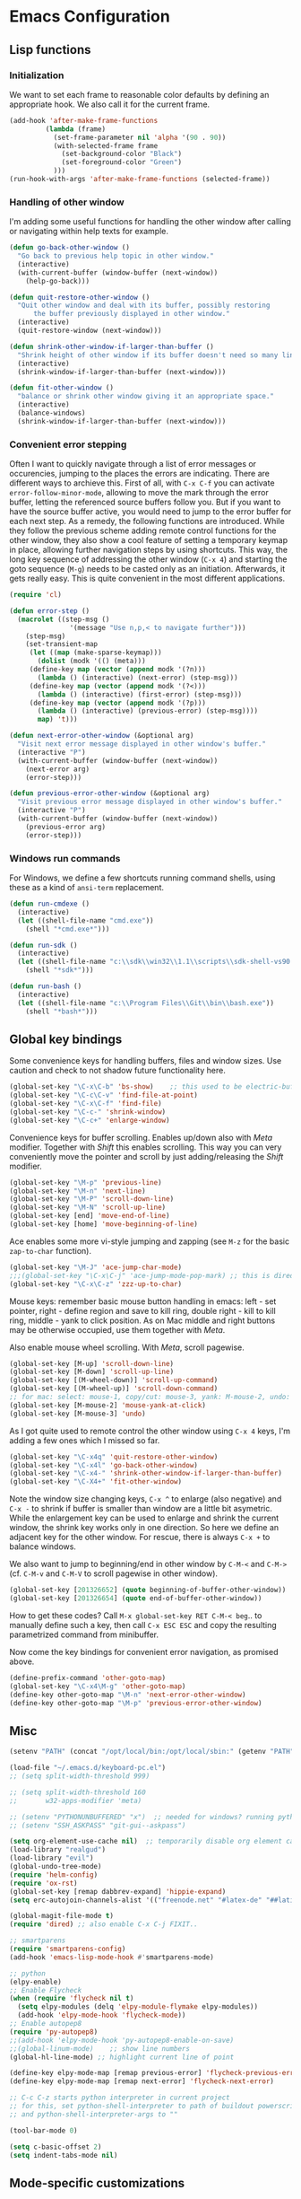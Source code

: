 * Emacs Configuration

** Lisp functions

*** Initialization

We want to set each frame to reasonable color defaults by defining an
appropriate hook. We also call it for the current frame.

#+BEGIN_SRC emacs-lisp
(add-hook 'after-make-frame-functions
         (lambda (frame)
           (set-frame-parameter nil 'alpha '(90 . 90))
           (with-selected-frame frame
             (set-background-color "Black")
             (set-foreground-color "Green")
           )))
(run-hook-with-args 'after-make-frame-functions (selected-frame))
#+END_SRC

*** Handling of other window

I'm adding some useful functions for handling the other window after calling
or navigating within help texts for example.

#+BEGIN_SRC emacs-lisp
(defun go-back-other-window ()
  "Go back to previous help topic in other window."
  (interactive)
  (with-current-buffer (window-buffer (next-window))
    (help-go-back)))

(defun quit-restore-other-window ()
  "Quit other window and deal with its buffer, possibly restoring
      the buffer previously displayed in other window."
  (interactive)
  (quit-restore-window (next-window)))

(defun shrink-other-window-if-larger-than-buffer ()
  "Shrink height of other window if its buffer doesn't need so many lines."
  (interactive)
  (shrink-window-if-larger-than-buffer (next-window)))

(defun fit-other-window ()
  "balance or shrink other window giving it an appropriate space."
  (interactive)
  (balance-windows)
  (shrink-window-if-larger-than-buffer (next-window)))
#+END_SRC

*** Convenient error stepping

Often I want to quickly navigate through a list of error messages or
occurencies, jumping to the places the errors are indicating. There are
different ways to archieve this. First of all, with ~C-x C-f~ you can activate
~error-follow-minor-mode~, allowing to move the mark through the error buffer,
letting the referenced source buffers follow you. But if you want to have the
source buffer active, you would need to jump to the error buffer for each next
step. As a remedy, the following functions are introduced. While they follow
the previous scheme adding remote control functions for the other window, they
also show a cool feature of setting a temporary keymap in place, allowing
further navigation steps by using shortcuts. This way, the long key sequence
of addressing the other window (~C-x 4~) and starting the goto sequence
(~M-g~) needs to be casted only as an initiation. Afterwards, it gets really
easy. This is quite convenient in the most different applications.

#+BEGIN_SRC emacs-lisp
(require 'cl)

(defun error-step ()
  (macrolet ((step-msg ()
		       '(message "Use n,p,< to navigate further")))
    (step-msg)
    (set-transient-map
     (let ((map (make-sparse-keymap)))
       (dolist (modk '(() (meta)))
	 (define-key map (vector (append modk '(?n)))
	   (lambda () (interactive) (next-error) (step-msg)))
	 (define-key map (vector (append modk '(?<)))
	   (lambda () (interactive) (first-error) (step-msg)))
	 (define-key map (vector (append modk '(?p)))
	   (lambda () (interactive) (previous-error) (step-msg))))
       map) 't)))

(defun next-error-other-window (&optional arg)
  "Visit next error message displayed in other window's buffer."
  (interactive "P")
  (with-current-buffer (window-buffer (next-window))
    (next-error arg)
    (error-step)))

(defun previous-error-other-window (&optional arg)
  "Visit previous error message displayed in other window's buffer."
  (interactive "P")
  (with-current-buffer (window-buffer (next-window))
    (previous-error arg)
    (error-step)))
#+END_SRC

*** Windows run commands

For Windows, we define a few shortcuts running command shells, using these as
a kind of ~ansi-term~ replacement.

#+BEGIN_SRC emacs-lisp
(defun run-cmdexe ()
  (interactive)
  (let ((shell-file-name "cmd.exe"))
    (shell "*cmd.exe*")))

(defun run-sdk ()
  (interactive)
  (let ((shell-file-name "c:\\sdk\\win32\\1.1\\scripts\\sdk-shell-vs90.bat"))
    (shell "*sdk*")))

(defun run-bash ()
  (interactive)
  (let ((shell-file-name "c:\\Program Files\\Git\\bin\\bash.exe"))
    (shell "*bash*")))
#+END_SRC

** Global key bindings

Some convenience keys for handling buffers, files and window sizes. Use
caution and check to not shadow future functionality here.

#+BEGIN_SRC emacs-lisp
(global-set-key "\C-x\C-b" 'bs-show)	;; this used to be electric-buffer-list
(global-set-key "\C-c\C-v" 'find-file-at-point)
(global-set-key "\C-x\C-f" 'find-file)
(global-set-key "\C-c-" 'shrink-window)
(global-set-key "\C-c+" 'enlarge-window)
#+END_SRC

Convenience keys for buffer scrolling. Enables up/down also with /Meta/
modifier. Together with /Shift/ this enables scrolling. This way you can very
conveniently move the pointer and scroll by just adding/releasing the /Shift/
modifier.

#+BEGIN_SRC emacs-lisp
(global-set-key "\M-p" 'previous-line)
(global-set-key "\M-n" 'next-line)
(global-set-key "\M-P" 'scroll-down-line)
(global-set-key "\M-N" 'scroll-up-line)
(global-set-key [end] 'move-end-of-line)
(global-set-key [home] 'move-beginning-of-line)
#+END_SRC

Ace enables some more vi-style jumping and zapping (see ~M-z~ for the basic
~zap-to-char~ function).

#+BEGIN_SRC emacs-lisp
(global-set-key "\M-J" 'ace-jump-char-mode)
;;;(global-set-key "\C-x\C-j" 'ace-jump-mode-pop-mark) ;; this is dired-jump
(global-set-key "\C-x\C-z" 'zzz-up-to-char)
#+END_SRC

Mouse keys: remember basic mouse button handling in emacs: left - set pointer,
right - define region and save to kill ring, double right - kill to kill ring,
middle - yank to click position. As on Mac middle and right buttons may be
otherwise occupied, use them together with /Meta/.

Also enable mouse wheel scrolling. With /Meta/, scroll pagewise.

#+BEGIN_SRC emacs-lisp
(global-set-key [M-up] 'scroll-down-line)
(global-set-key [M-down] 'scroll-up-line)
(global-set-key [(M-wheel-down)] 'scroll-up-command)
(global-set-key [(M-wheel-up)] 'scroll-down-command)
;; for mac: select: mouse-1, copy/cut: mouse-3, yank: M-mouse-2, undo: M-mouse-3
(global-set-key [M-mouse-2] 'mouse-yank-at-click)
(global-set-key [M-mouse-3] 'undo)
#+END_SRC

As I got quite used to remote control the other window using ~C-x 4~ keys, 
I'm adding a few ones which I missed so far.

#+BEGIN_SRC emacs-lisp
(global-set-key "\C-x4q" 'quit-restore-other-window)
(global-set-key "\C-x4l" 'go-back-other-window)
(global-set-key "\C-x4-" 'shrink-other-window-if-larger-than-buffer)
(global-set-key "\C-X4+" 'fit-other-window)
#+END_SRC

Note the window size changing keys, ~C-x ^~ to enlarge (also negative) and
~C-x -~ to shrink if buffer is smaller than window are a little bit asymetric.
While the enlargement key can be used to enlarge and shrink the current
window, the shrink key works only in one direction. So here we define an
adjacent key for the other window. For rescue, there is always ~C-x +~ to
balance windows.

We also want to jump to beginning/end in other window by ~C-M-<~ and ~C-M->~
(cf. ~C-M-v~ and ~C-M-V~ to scroll pagewise in other window).

#+BEGIN_SRC emacs-lisp
(global-set-key [201326652] (quote beginning-of-buffer-other-window))
(global-set-key [201326654] (quote end-of-buffer-other-window))
#+END_SRC

How to get these codes? Call ~M-x global-set-key RET C-M-< beg~.. to manually
define such a key, then call ~C-x ESC ESC~ and copy the resulting parametrized
command from minibuffer.

Now come the key bindings for convenient error navigation, as promised above.

#+BEGIN_SRC emacs-lisp
(define-prefix-command 'other-goto-map)
(global-set-key "\C-x4\M-g" 'other-goto-map)
(define-key other-goto-map "\M-n" 'next-error-other-window)
(define-key other-goto-map "\M-p" 'previous-error-other-window)
#+END_SRC

** Misc

#+BEGIN_SRC emacs-lisp
(setenv "PATH" (concat "/opt/local/bin:/opt/local/sbin:" (getenv "PATH")))

(load-file "~/.emacs.d/keyboard-pc.el")
;; (setq split-width-threshold 999)

;; (setq split-width-threshold 160
;;       w32-apps-modifier 'meta)

;; (setenv "PYTHONUNBUFFERED" "x")  ;; needed for windows? running python in comint frame
;; (setenv "SSH_ASKPASS" "git-gui--askpass")

(setq org-element-use-cache nil)  ;; temporarily disable org element cache
(load-library "realgud")
(load-library "evil")
(global-undo-tree-mode)
(require 'helm-config)
(require 'ox-rst)
(global-set-key [remap dabbrev-expand] 'hippie-expand)
(setq erc-autojoin-channels-alist '(("freenode.net" "#latex-de" "##latinitas" "#NetBSD" "##bash-de" "#git" "#vim" "#emacs" "#erc" "#oberon" "#macosx")))

(global-magit-file-mode t)
(require 'dired) ;; also enable C-x C-j FIXIT..

;; smartparens
(require 'smartparens-config)
(add-hook 'emacs-lisp-mode-hook #'smartparens-mode)

;; python
(elpy-enable)
;; Enable Flycheck
(when (require 'flycheck nil t)
  (setq elpy-modules (delq 'elpy-module-flymake elpy-modules))
  (add-hook 'elpy-mode-hook 'flycheck-mode))
;; Enable autopep8
(require 'py-autopep8)
;;(add-hook 'elpy-mode-hook 'py-autopep8-enable-on-save)
;;(global-linum-mode)    ;; show line numbers
(global-hl-line-mode) ;; highlight current line of point

(define-key elpy-mode-map [remap previous-error] 'flycheck-previous-error)
(define-key elpy-mode-map [remap next-error] 'flycheck-next-error)

;; C-c C-z starts python interpreter in current project
;; for this, set python-shell-interpreter to path of buildout powerscript exe
;; and python-shell-interpreter-args to ""

(tool-bar-mode 0)

(setq c-basic-offset 2)
(setq indent-tabs-mode nil)
#+END_SRC

** Mode-specific customizations
*** Evil mode

When using evil-mode, set ~evil-exit-emacs-state~ to ~C-M-z~, as I'm used to
~suspend-frame~.

#+BEGIN_SRC emacs-lisp
(define-key evil-emacs-state-map "\C-z" nil)
(define-key evil-emacs-state-map "\C-\M-z" 'evil-exit-emacs-state)
(define-key evil-normal-state-map "\C-\M-z" 'evil-emacs-state)
#+END_SRC

*** C++ mode customizations, in use for aeons now

#+BEGIN_SRC emacs-lisp
(add-hook 'c-mode-common-hook
          (function
           (lambda ()
             (c-toggle-auto-hungry-state 1)
             (c-set-style "Stroustrup")
	     (setq c-basic-offset 2)
             (setq c-hanging-braces-alist '((brace-list-open)
                                            (brace-list-close after)
                                            (defun-open after)
                                            (class-open after)
                                            (inline-open after)
                                            (substatement-open after))))))
#+END_SRC

*** python mode

The untabify-function defined here is currently disabled.

#+BEGIN_SRC emacs-lisp
(defun python-mode-untabify ()
    (save-excursion
      (goto-char (point-min))
      (while (re-search-forward "[ \t]+$" nil t)
        (delete-region (match-beginning 0) (match-end 0)))
      (goto-char (point-min))
      (if (search-forward "\t" nil t)
          (untabify (1- (point)) (point-max))))
    nil)

;;(add-hook 'python-mode-hook
;;            '(lambda ()
;;               (make-local-variable 'write-contents-hooks)
;;               (add-hook 'write-contents-hooks 'python-mode-untabify)))
#+END_SRC

*** React programming

Combine javascript and web-mode, supporting ~jsx~ templates within. This is
probably outdated and should be re-evaluated. Is there already a real
react-mode? Otherwise, combine it with more up-to-date html-mode?

#+BEGIN_SRC emacs-lisp
(add-to-list 'auto-mode-alist '("\\.jsx\\'" . web-mode))
(add-hook 'web-mode-hook 'js2-minor-mode)
#+END_SRC

*** XML-mode 

**** hiding of subtrees

Here we use ~hs-mode~, enabling tag view toggling and tag level hiding. Also
~S-mouse-2~ can be used to toggle tag views.

#+BEGIN_SRC emacs-lisp
(setq sgml-quick-keys t)
(require 'hideshow)
(require 'sgml-mode)
(require 'nxml-mode)

(add-to-list 'hs-special-modes-alist
             '(nxml-mode
               "<!--\\|<[^/>]*[^/]>"
               "-->\\|</[^/>]*[^/]>"

               "<!--"
               sgml-skip-tag-forward
               nil))

(add-hook 'nxml-mode-hook 'hs-minor-mode)

(define-key nxml-mode-map (kbd "C-c C-h") 'hs-toggle-hiding)
(define-key nxml-mode-map (kbd "C-c C-l") 'hs-hide-level)
#+END_SRC

**** tagedit-mode

tbd

*** markdown mode

#+BEGIN_SRC emacs-lisp
(autoload 'markdown-mode "markdown-mode"
  "Major mode for editing Markdown files" t)
(add-to-list 'auto-mode-alist '("\\.markdown\\'" . markdown-mode))
(add-to-list 'auto-mode-alist '("\\.md\\'" . markdown-mode))
(setq markdown-command "/Users/jko/Programming/node/node_modules/.bin/md2html")
#+END_SRC

** Disabled commands

#+BEGIN_SRC emacs-lisp
(put 'narrow-to-region 'disabled nil)
(put 'narrow-to-page 'disabled nil)
#+END_SRC
